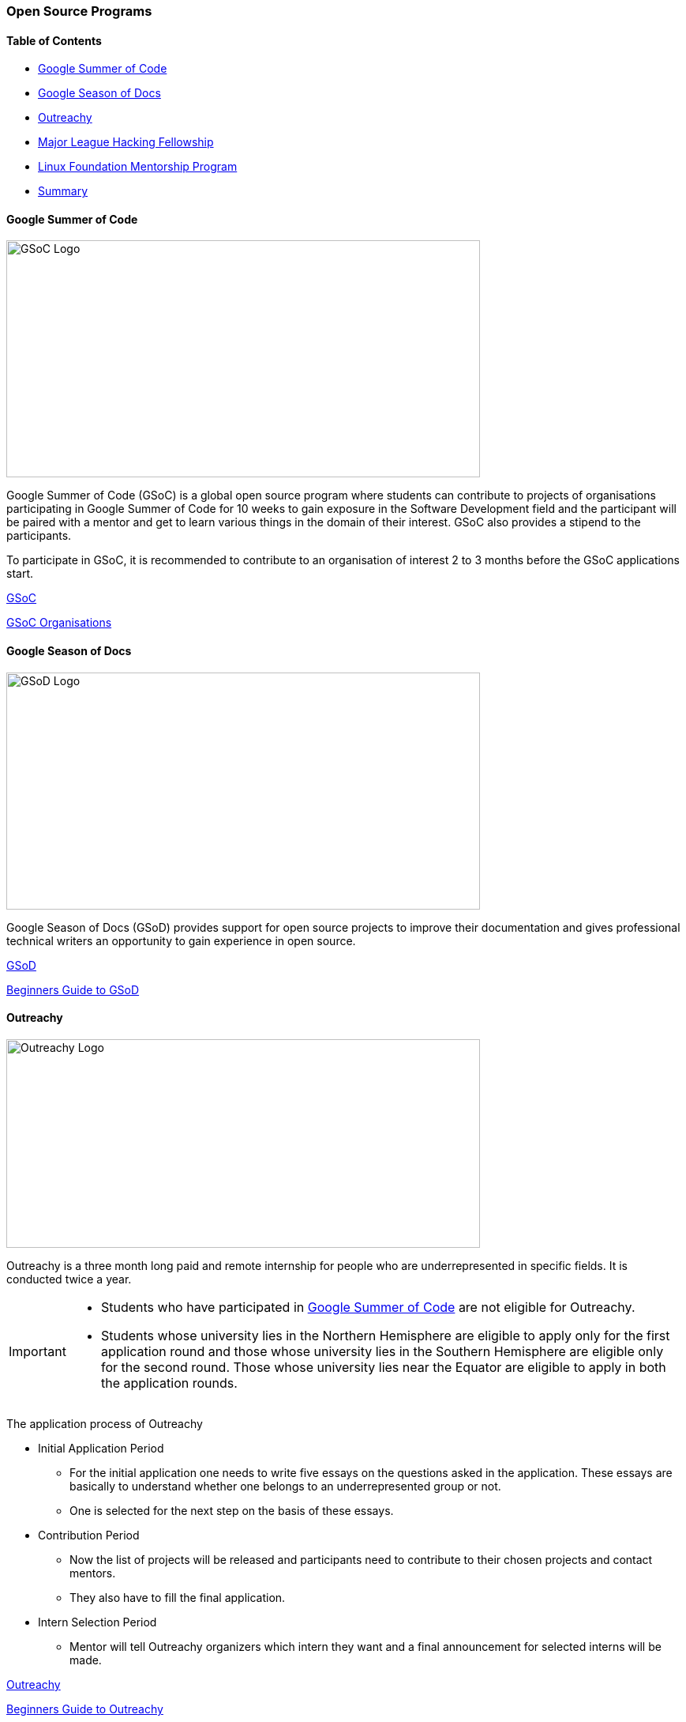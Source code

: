 === Open Source Programs

==== Table of Contents

* link:#_google_summer_of_code[Google Summer of Code]
* link:#_google_season_of_docs[Google Season of Docs]
* link:#_outreachy[Outreachy]
* link:#_major_league_hacking_fellowship[Major League Hacking Fellowship]
* link:#_linux_foundation_mentorship_program[Linux Foundation Mentorship Program]
* link:#_summary[Summary]

==== Google Summer of Code

image::gsoc.png[alt="GSoC Logo", 600, 300]
 
Google Summer of Code (GSoC) is a global open source program where students can contribute to projects of organisations participating in Google Summer of Code for 10 weeks to gain exposure in the Software Development field and the participant will be paired with a mentor and get to learn various things in the domain of their interest. GSoC also provides a stipend to the participants.

To participate in GSoC, it is recommended to contribute to an organisation of interest 2 to 3 months before the GSoC applications start.

link:https://summerofcode.withgoogle.com[GSoC^]

link:https://www.gsocorganizations.dev[GSoC Organisations^]

==== Google Season of Docs

image::gsod.png[alt="GSoD Logo", 600, 300]

Google Season of Docs (GSoD) provides support for open source projects to improve their documentation and gives professional technical writers an opportunity to gain experience in open source.

link:https://developers.google.com/season-of-docs/docs/get-started[GSoD^]

link:https://opensource.googleblog.com/2019/03/introducing-season-of-docs.html[Beginners Guide to GSoD^]

==== Outreachy

image::outreachy.png[alt="Outreachy Logo", 600, 264]

Outreachy is a three month long paid and remote internship for people who are underrepresented in specific fields. It is conducted twice a year.

[IMPORTANT]
====
* Students who have participated in link:#_google_summer_of_code[Google Summer of Code] are not eligible for Outreachy.
* Students whose university lies in the Northern Hemisphere are eligible to apply only for the first application round and those whose university lies in the Southern Hemisphere are eligible only for the second round. Those whose university lies near the Equator are eligible to apply in both the application rounds.
====

The application process of Outreachy

* Initial Application Period
	** For the initial application one needs to write five essays on the questions asked in the application. These essays are basically to understand whether one belongs to an underrepresented group or not.
	** One is selected for the next step on the basis of these essays.
* Contribution Period
	** Now the list of projects will be released and participants need to contribute to their chosen projects and contact mentors.
	** They also have to fill the final application.
* Intern Selection Period
	** Mentor will tell Outreachy organizers which intern they want and a final announcement for selected interns will be made.

link:https://www.outreachy.org/apply[Outreachy^]

link:https://hagerdakroury.github.io/post/outreachy-1[Beginners Guide to Outreachy^]

==== Major League Hacking Fellowship

image::mlh.png[alt="MLH-logo", 600, 300]

Major League Hacking (MLH) Fellowship is a 12 week internship program designed to level up Tech Skills. The Program is divided into three tracks

* Open Source
	** This track is about contributing to some great open source projects that are used by thousands of companies around the world.
* Software Engineering
	** This track is about working on real-world Software Engineering problems by collaborating on projects by real companies and Government partners. +
* Prep Program
	** THis track is about building out one's portfolio and experimenting with new technologies by collaborating in a short hackathon sprint.

link:https://fellowship.mlh.io/programs/software-engineering[MLH Fellowship^]

link:https://dev.to/pawankolhe/applying-to-the-mlh-fellowship-tips-tricks-1jc1[Beginners Guide to MLH Fellowship^]

==== Linux Foundation Mentorship Program

image::the-linux-foundation.png[alt="Linux-foundation-logo", 600, 300]

The Linux Foundation Mentorship Program gives one an opportunity to learn from open source contributors and contribute to open source projects.

Current mentorship programs include

* Linux Kernel
* LF Networking
* Hyperledger
* CNCF
* OpenHPC
* Open Mainframe Project
* GraphQL

link:https://www.linuxfoundation.org/about/diversity-inclusivity/mentorship[Linux Foundation^]

link:https://docs.linuxfoundation.org/lfx/mentorship[Beginners Guide to the Linux Foundation Mentorship Program^]

[.x-overflow]
==== Summary

[cols= "1, 2, 2, 3"]
|===
| Name | Timeline | Links | Eligibility

| Google Summer of Code (GSoC)
| Oct-Aug
| link:https://summerofcode.withgoogle.com[GSoC^]

  link:https://www.gsocorganizations.dev[GSoC Organisations^]
| For Students:

  Age should be at least 18 years.

  Should be enrolled in a Post-Academic Program.

  Student must be eligible to work in the residing country for the duration of the program.

  Should should not be an Organisation Administrator or Mentor in the program.

| Google Season Of Docs (GSoD)
| Feb-Nov
| link:https://developers.google.com/season-of-docs/docs/get-started[GSoD^]

  link:https://opensource.googleblog.com/2019/03/introducing-season-of-docs.html[Beginners Guide to GSoD^]
|

| Outreachy
| May-Aug

  Dec-March
| link:https://www.outreachy.org/apply[Outreachy^]

  link:https://hagerdakroury.github.io/post/outreachy-1[Beginners Guide to Outreachy^]
| Students who have participated in link:#_google_summer_of_code[GSoC] are not eligible for Outreachy.

  Students whose university lies in the Northern Hemisphere are eligible to apply only for the first application round and those whose university lies in the Southern Hemisphere are eligible only for the second round. Those whose university lies near the Equator are eligible to apply in both the application rounds.

| MLH Fellowship
| Spring batch: Jan-April

  Summer batch: May-Aug

  Fall batch: Sept-Dec
| link:https://fellowship.mlh.io/programs/software-engineering[MLH Fellowship^]

  link:https://dev.to/pawankolhe/applying-to-the-mlh-fellowship-tips-tricks-1jc1[Beginners guide to MLH Fellowship^]
| Age should be above 18 yrs.

  Student should be able to spend the hours required by the program.

| Linux Foundation Mentorship Program
| Spring term: March-May

  Summer term: June-Aug

  Fall term: Sept-Nov
| link:https://www.linuxfoundation.org/about/diversity-inclusivity/mentorship[Linux Foundation^]

  link:https://docs.linuxfoundation.org/lfx/mentorship[Beginners Guide to the Linux Foundation Mentorship Program^]
|

|===

'''
